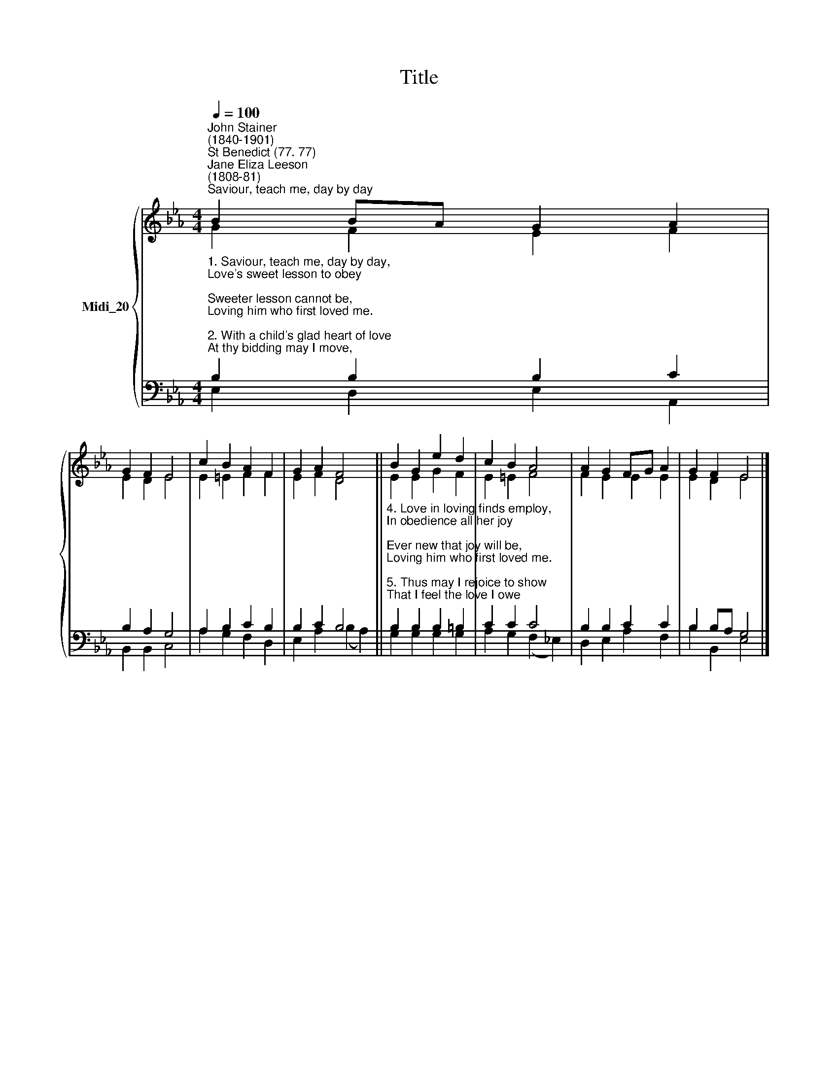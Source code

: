 X:1
T:Title
%%score { ( 1 2 ) | ( 3 4 ) }
L:1/8
Q:1/4=100
M:4/4
K:Eb
V:1 treble nm="Midi_20"
V:2 treble 
V:3 bass 
V:4 bass 
V:1
"^John Stainer\n(1840-1901)""^St Benedict (77. 77)""^Jane Eliza Leeson\n(1808-81)""^Saviour, teach me, day by day" B2 BA G2 A2 | %1
 G2 F2 E4 | c2 B2 A2 F2 | G2 A2 F4 || B2 G2 e2 d2 | c2 B2 A4 | A2 G2 FG A2 | G2 F2 E4 |] %8
V:2
 G2 F2 E2 F2 | E2 D2 E4 | E2 =E2 F2 F2 | E2 F2 D4 || E2 E2 G2 F2 | E2 =E2 F4 | F2 E2 E2 E2 | %7
 E2 D2 E4 |] %8
V:3
"^1. Saviour, teach me, day by day,\nLove's sweet lesson to obey;\nSweeter lesson cannot be,\nLoving him who first loved me.\n\n2. With a child's glad heart of love\nAt thy bidding may I move,\nPrompt to serve and follow thee,\nLoving him who first loved me.\n\n3. Teach me thus thy steps to trace,\nStrong to follow in thy grace,\nLearning how to love from thee,\nLoving him who first loved me." B,2 B,2 B,2 C2 | %1
 B,2 A,2 G,4 | A,2 B,2 C2 B,2 | B,2 C2 B,4 || %4
"^4. Love in loving finds employ,\nIn obedience all her joy;\nEver new that joy will be,\nLoving him who first loved me.\n\n5. Thus may I rejoice to show\nThat I feel the love I owe;\nSinging, till thy face I see,\nLoving him who first loved me." B,2 B,2 B,2 =B,2 | %5
 C2 C2 C4 | B,2 B,2 C2 C2 | B,2 B,A, G,4 |] %8
V:4
 E,2 D,2 E,2 A,,2 | B,,2 B,,2 C,4 | A,2 G,2 F,2 D,2 | E,2 A,2 (B,2 A,2) || G,2 G,2 G,2 G,2 | %5
 A,2 G,2 (F,2 _E,2) | D,2 E,2 A,2 F,2 | B,2 B,,2 E,4 |] %8

